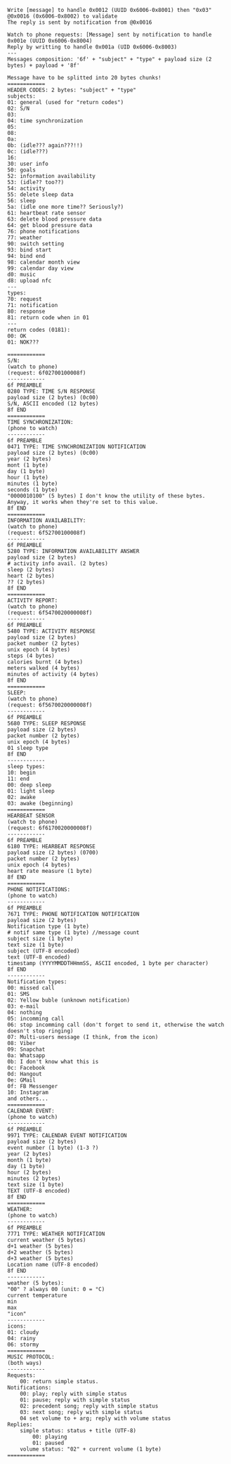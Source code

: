 #+BEGIN_EXAMPLE
Write [message] to handle 0x0012 (UUID 0x6006-0x8001) then "0x03" @0x0016 (0x6006-0x8002) to validate
The reply is sent by notification from @0x0016

Watch to phone requests: [Message] sent by notification to handle 0x001e (UUID 0x6006-0x8004)
Reply by writting to handle 0x001a (UID 0x6006-0x8003)
---
Messages composition: '6f' + "subject" + "type" + payload size (2 bytes) + payload + '8f'

Message have to be splitted into 20 bytes chunks!
============
HEADER CODES: 2 bytes: "subject" + "type"
subjects:
01: general (used for "return codes")
02: S/N
03:
04: time synchronization
05:
08:
0a:
0b: (idle??? again???!!)
0c: (idle???)
16:
30: user info
50: goals
52: information availability
53: (idle?? too??)
54: activity
55: delete sleep data
56: sleep
5a: (idle one more time?? Seriously?)
61: heartbeat rate sensor
63: delete blood pressure data
64: get blood pressure data
76: phone notifications
77: weather
90: switch setting
93: bind start
94: bind end
98: calendar month view
99: calendar day view
d0: music
d8: upload nfc
---
types:
70: request
71: notification
80: response
81: return code when in 01
---
return codes (0181):
00: OK
01: NOK???

============
S/N:
(watch to phone)
(request: 6f02700100008f)
------------
6f PREAMBLE
0280 TYPE: TIME S/N RESPONSE
payload size (2 bytes) (0c00)
S/N, ASCII encoded (12 bytes)
8f END
============
TIME SYNCHRONIZATION:
(phone to watch)
------------
6f PREAMBLE
0471 TYPE: TIME SYNCHRONIZATION NOTIFICATION
payload size (2 bytes) (0c00)
year (2 bytes)
mont (1 byte)
day (1 byte)
hour (1 byte)
minutes (1 byte)
seconds (1 byte)
"0000010100" (5 bytes) I don't know the utility of these bytes. Anyway, it works when they're set to this value.
8f END
============
INFORMATION AVAILABILITY:
(watch to phone)
(request: 6f52700100008f)
------------
6f PREAMBLE
5280 TYPE: INFORMATION AVAILABILITY ANSWER
payload size (2 bytes)
# activity info avail. (2 bytes)
sleep (2 bytes)
heart (2 bytes)
?? (2 bytes)
8f END
============
ACTIVITY REPORT:
(watch to phone)
(request: 6f5470020000008f)
------------
6f PREAMBLE
5480 TYPE: ACTIVITY RESPONSE
payload size (2 bytes)
packet number (2 bytes)
unix epoch (4 bytes)
steps (4 bytes)
calories burnt (4 bytes)
meters walked (4 bytes)
minutes of activity (4 bytes)
8f END
============
SLEEP:
(watch to phone)
(request: 6f5670020000008f)
------------
6f PREAMBLE
5680 TYPE: SLEEP RESPONSE
payload size (2 bytes)
packet number (2 bytes)
unix epoch (4 bytes)
01 sleep type
8f END
------------
sleep types:
10: begin
11: end
00: deep sleep
01: light sleep
02: awake
03: awake (beginning)
============
HEARBEAT SENSOR
(watch to phone)
(request: 6f6170020000008f)
------------
6f PREAMBLE
6180 TYPE: HEARBEAT RESPONSE
payload size (2 bytes) (0700)
packet number (2 bytes)
unix epoch (4 bytes)
heart rate measure (1 byte)
8f END
============
PHONE NOTIFICATIONS:
(phone to watch)
------------
6f PREAMBLE
7671 TYPE: PHONE NOTIFICATION NOTIFICATION
payload size (2 bytes)
Notification type (1 byte)
# notif same type (1 byte) //message count
subject size (1 byte)
text size (1 byte)
subject (UTF-8 encoded)
text (UTF-8 encoded)
timestamp (YYYYMMDDTHHmmSS, ASCII encoded, 1 byte per character)
8f END
------------
Notification types:
00: missed call
01: SMS
02: Yellow buble (unknown notification)
03: e-mail
04: nothing
05: incomming call
06: stop incomming call (don't forget to send it, otherwise the watch doesn't stop ringing)
07: Multi-users message (I think, from the icon)
08: Viber
09: Snapchat
0a: Whatsapp
0b: I don't know what this is
0c: Facebook
0d: Hangout
0e: GMail
0f: FB Messenger
10: Instagram
and others...
============
CALENDAR EVENT:
(phone to watch)
------------
6f PREAMBLE
9971 TYPE: CALENDAR EVENT NOTIFICATION
payload size (2 bytes)
event number (1 byte) (1-3 ?)
year (2 bytes)
month (1 byte)
day (1 byte)
hour (2 bytes)
minutes (2 bytes)
text size (1 byte)
TEXT (UTF-8 encoded)
8f END
============
WEATHER:
(phone to watch)
------------
6f PREAMBLE
7771 TYPE: WEATHER NOTIFICATION
current weather (5 bytes)
d+1 weather (5 bytes)
d+2 weather (5 bytes)
d+3 weather (5 bytes)
Location name (UTF-8 encoded)
8f END
------------
weather (5 bytes):
"00" ? always 00 (unit: 0 = °C)
current temperature
min
max
"icon"
------------
icons:
01: cloudy
04: rainy
06: stormy
============
MUSIC PROTOCOL:
(both ways)
------------
Requests:
	00: return simple status.
Notifications:
	00: play; reply with simple status
	01: pause; reply with simple status
	02: precedent song; reply with simple status
	03: next song; reply with simple status
	04 set volume to + arg; reply with volume status
Replies:
	simple status: status + title (UTF-8)
		00: playing
		01: paused
	volume status: "02" + current volume (1 byte)
============
#+END_EXAMPLE